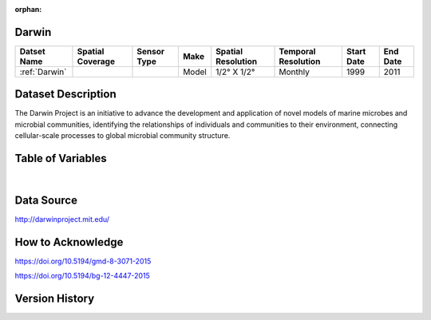 :orphan:

.. _Darwin:


Darwin
******

.. |globe| image:: /_static/catalog_thumbnails/globe.png
   :scale: 10%
   :align: middle

.. |comp| image:: /_static/catalog_thumbnails/comp.png
   :scale: 10%
   :align: middle



+------------------------+----------------+-------------+-------------+----------------------------+----------------------+--------------+------------+
| Datset Name            |Spatial Coverage| Sensor Type |  Make       |     Spatial Resolution     | Temporal Resolution  |  Start Date  |  End Date  |
+========================+================+=============+=============+============================+======================+==============+============+
| :ref:`Darwin`          |     |globe|    | |comp|      |   Model     |     1/2° X 1/2°            |         Monthly      |  1999        |    2011    |
+------------------------+----------------+-------------+-------------+----------------------------+----------------------+--------------+------------+

Dataset Description
*******************

The Darwin Project is an initiative to advance the development and application of novel models of marine microbes and microbial communities, identifying the relationships of individuals and communities to their environment, connecting cellular-scale processes to global microbial community structure.

Table of Variables
******************

.. raw:: html

    <iframe src="../../_static/var_tables/Darwin-MITgcm%20Climatology/Darwin-MITgcm%20Climatology.html"  frameborder = 0 height = '300px' width="100%">></iframe>

|

Data Source
***********

http://darwinproject.mit.edu/


How to Acknowledge
******************

https://doi.org/10.5194/gmd-8-3071-2015

https://doi.org/10.5194/bg-12-4447-2015

Version History
***************
